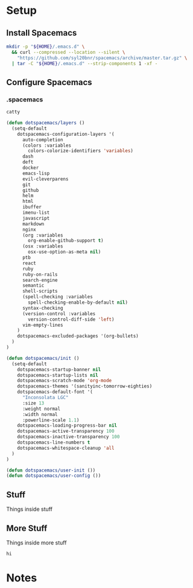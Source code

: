 * Setup
:properties:
:header-args: :mkdirp yes :tangle ~/thing6.sh
#+startup: content hideblocks hidestars indent
:end:

** Install Spacemacs
#+begin_src sh :results silent
mkdir -p "${HOME}/.emacs.d" \
  && curl --compressed --location --silent \
    "https://github.com/syl20bnr/spacemacs/archive/master.tar.gz" \
  | tar -C "${HOME}/.emacs.d" --strip-components 1 -xf -
#+end_src

** Configure Spacemacs

:properties:
:header-args+: :tangle ~/thing8.sh
:end:

*** .spacemacs
:properties:
:header-args: :tangle ~/thing9.sh
:end:

#+begin_src sh
catty
#+end_src

#+begin_src lisp :prologue "cat > ${HOME}/.spacemacs <<-EOF" :epilogue "EOF"
(defun dotspacemacs/layers ()
  (setq-default
    dotspacemacs-configuration-layers '(
      auto-completion
      (colors :variables
        colors-colorize-identifiers 'variables)
      dash
      deft
      docker
      emacs-lisp
      evil-cleverparens
      git
      github
      helm
      html
      ibuffer
      imenu-list
      javascript
      markdown
      nginx
      (org :variables
        org-enable-github-support t)
      (osx :variables
        osx-use-option-as-meta nil)
      ptb
      react
      ruby
      ruby-on-rails
      search-engine
      semantic
      shell-scripts
      (spell-checking :variables
        spell-checking-enable-by-default nil)
      syntax-checking
      (version-control :variables
        version-control-diff-side 'left)
      vim-empty-lines
    )
    dotspacemacs-excluded-packages '(org-bullets)
  )
)

(defun dotspacemacs/init ()
  (setq-default
    dotspacemacs-startup-banner nil
    dotspacemacs-startup-lists nil
    dotspacemacs-scratch-mode 'org-mode
    dotspacemacs-themes '(sanityinc-tomorrow-eighties)
    dotspacemacs-default-font '(
      "Inconsolata LGC"
      :size 13
      :weight normal
      :width normal
      :powerline-scale 1.1)
    dotspacemacs-loading-progress-bar nil
    dotspacemacs-active-transparency 100
    dotspacemacs-inactive-transparency 100
    dotspacemacs-line-numbers t
    dotspacemacs-whitespace-cleanup 'all
  )
)

(defun dotspacemacs/user-init ())
(defun dotspacemacs/user-config ())
#+end_src

** Stuff
Things inside stuff
** More Stuff
Things inside more stuff
#+begin_src sh :prologue "thing" :tangle ~/a/thing2.sh :shebang #!/bin/sh
hi
#+end_src


* Notes

# :properties:
# :header-args: :tangle ~/thing.sh :shebang #!/bin/sh
# :end:
#
#
